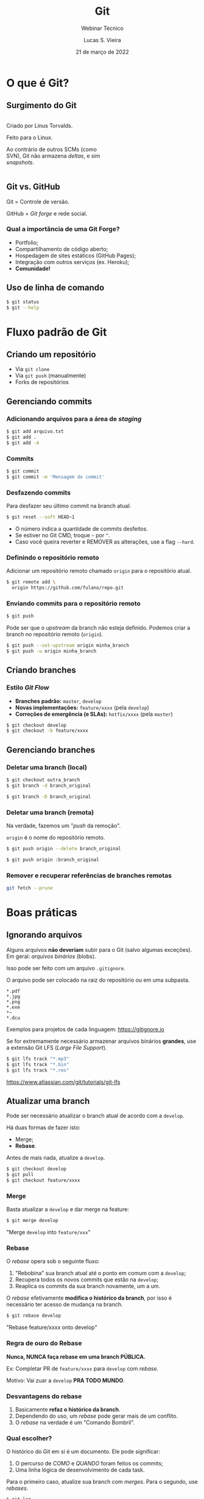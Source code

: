 #+TITLE: Git
#+SUBTITLE: Webinar Técnico
#+author: Lucas S. Vieira
#+date: 21 de março de 2022
#+email: lucas.vieira@atsinformatica.com.br
#+startup: latexpreview contents inlineimages

#+reveal_margin: 0.2
# #+reveal_transition: none
#+reveal_theme: league
#+reveal_plugins: (print-pdf zoom)
#+options: num:nil timestamp:nil toc:nil
# #+reveal_init_options: transition:"none", slideNumber:true
#+reveal_init_options: slideNumber:true

#+reveal_title_slide: <h3>%t<br/></h3><p>%s<br/><br/>%a</h3><br/><p>%e<br/>%d<br/>ATS Informática</p>

:CUSTOM_CSS:
# Caixas de código
#+html: <style type="text/css">
#+html: .reveal pre {
#+html:     box-shadow: 0px 0px 0px rgba(0, 0, 0, 0) !important;
#+html:     font-size: 0.7em;
#+html: }
#+html: </style>

# Colunas
#+html: <style>
#+html: .container {
#+html:     display: flex;
#+html: }
#+html: .col {
#+html:     flex: 1;
#+html: }
#+html: </style>
:END:

* O que é Git?

#+attr_html: :width 500px
#+attr_org: :width 50px
[[./git_img/git-logo.png]]

** Surgimento do Git

#+html: <div class="container">
#+html: <div class="col">
#+attr_html: :style font-size:0.7em;text-align:left;

Criado por Linus Torvalds.

Feito para o Linux.

Ao contrário de  outros SCMs (como SVN), Git não  armazena /deltas/, e
sim /snapshots/.

#+html: </div>
#+html: <div class="col">

#+attr_html: :width 500px
#+attr_org: :width 20px
[[./git_img/linus.jpg]]

#+html: </div>
#+html: </div>

** Git vs. GitHub

#+attr_html: :height 200px
#+attr_org: :width 50px
[[./git_img/Octocat.png]]

Git = Controle de versão.

GitHub = /Git forge/ e rede social.

*** Qual a importância de uma Git Forge?

#+ATTR_REVEAL: :frag (highlight-blue)
- Portfolio;
- Compartilhamento de código aberto;
- Hospedagem de sites estáticos (GitHub Pages);
- Integração com outros serviços (ex. Heroku);
- *Comunidade!*

** Uso de linha de comando

#+begin_src bash
$ git status
$ git --help
#+end_src

* Fluxo padrão de Git

** Criando um repositório

#+ATTR_REVEAL: :frag (grow)
- Via ~git clone~
- Via ~git push~ (manualmente)
- Forks de repositórios

** Gerenciando commits

*** Adicionando arquivos para a área de /staging/

#+begin_src bash
$ git add arquivo.txt
$ git add .
$ git add -A
#+end_src

*** Commits

#+begin_src bash
$ git commit
$ git commit -m 'Mensagem do commit'
#+end_src

*** Desfazendo commits

Para desfazer seu último commit na branch atual:

#+begin_src bash
$ git reset --soft HEAD~1
#+end_src

#+ATTR_REVEAL: :frag (appear)
- O número indica a quantidade de commits desfeitos.
- Se estiver no Git CMD, troque =~= por =^=.
- Caso  você queira  reverter  e  REMOVER as  alterações,  use a  flag
  ~--hard~.

*** Definindo o repositório remoto

Adicionar um  repositório remoto  chamado ~origin~ para  o repositório
atual.

#+begin_src bash
$ git remote add \
  origin https://github.com/fulano/repo.git
#+end_src

*** Enviando commits para o repositório remoto

#+begin_src bash
$ git push
#+end_src

#+reveal: split

Pode ser que o /upstream/ da branch não esteja definido.
Podemos criar a branch no repositório remoto (~origin~).

#+begin_src bash
$ git push --set-upstream origin minha_branch
$ git push -u origin minha_branch
#+end_src

** Criando branches

*** Estilo /Git Flow/

#+ATTR_REVEAL: :frag (appear)
- *Branches padrão:* ~master~, ~develop~
- *Novas implementações:* ~feature/xxxx~ (pela ~develop~)
- *Correções de emergência (e SLAs):* ~hotfix/xxxx~ (pela ~master~)
  
#+ATTR_REVEAL: :frag (appear)
#+begin_src bash
$ git checkout develop
$ git checkout -b feature/xxxx
#+end_src

** Gerenciando branches

*** Deletar uma branch (local)

#+begin_src bash
$ git checkout outra_branch
$ git branch -d branch_original

$ git branch -D branch_original
#+end_src

*** Deletar uma branch (remota)

Na verdade, fazemos um "/push/ da remoção".

~origin~ é o nome do repositório remoto.

#+begin_src bash
$ git push origin --delete branch_original
#+end_src

#+ATTR_REVEAL: :frag (appear)
#+begin_src bash
$ git push origin :branch_original
#+end_src

*** Remover e recuperar referências de branches remotas

#+begin_src bash
git fetch --prune
#+end_src

* Boas práticas

** Ignorando arquivos

Alguns  arquivos  *não  deveriam*  subir para  o  Git  (salvo  algumas
exceções). Em geral: /arquivos binários/ (blobs).

Isso pode ser feito com um arquivo ~.gitignore~.

#+reveal: split

O arquivo pode ser colocado na raiz do repositório ou em uma subpasta.

#+begin_src text
,*.pdf
,*.jpg
,*.png
,*.exe
,*~
,*.dcu
#+end_src

Exemplos para projetos de cada linguagem: https://gitignore.io

#+reveal: split

Se for extremamente necessário  armazenar arquivos binários *grandes*,
use a extensão Git LFS (/Large File Support/).

#+begin_src bash
$ git lfs track "*.mp3"
$ git lfs track "*.bin"
$ git lfs track "*.res"
#+end_src

[[https://www.atlassian.com/git/tutorials/git-lfs]]

** Atualizar uma branch

Pode  ser  necessário  atualizar  o  branch  atual  de  acordo  com  a
~develop~.

Há duas formas de fazer isto:

#+ATTR_REVEAL: :frag (appear)
- Merge;
- *Rebase*.

#+reveal: split

Antes de mais nada, atualize a ~develop~.

#+begin_src bash
$ git checkout develop
$ git pull
$ git checkout feature/xxxx
#+end_src

*** Merge

Basta atualizar a ~develop~ e dar merge na feature:

#+begin_src bash
$ git merge develop
#+end_src

"Merge ~develop~ into ~feature/xxx~"

*** Rebase

O /rebase/ opera sob o seguinte fluxo:

#+ATTR_REVEAL: :frag (appear)
1. "Rebobina" sua branch atual até o ponto em comum com a ~develop~;
2. Recupera todos os novos commits que estão na ~develop~;
3. Reaplica os commits da sua branch novamente, um a um.

#+reveal: split

O /rebase/ efetivamente  *modifica o histórico da branch*,  por isso é
necessário ter acesso de mudança na branch.

#+begin_src bash
$ git rebase develop
#+end_src

"Rebase feature/xxxx onto develop"

#+reveal: split

#+attr_org: :width 100
[[./git_img/rebase1.png]]

#+reveal: split

#+attr_org: :width 100
[[./git_img/rebase2.png]]

*** Regra de ouro do Rebase

*Nunca, NUNCA faça rebase em uma branch PÚBLICA.*

#+ATTR_REVEAL: :frag (appear)
Ex: Completar PR de ~feature/xxxx~ para ~develop~ com /rebase/.

#+ATTR_REVEAL: :frag (appear)
Motivo: Vai zuar a ~develop~ *PRA TODO MUNDO*.

*** Desvantagens do rebase

#+ATTR_REVEAL: :frag (appear)
1. Basicamente *refaz o histórico da branch*.
2. Dependendo do uso, um /rebase/ pode gerar mais de um conflito.
3. O /rebase/ na verdade é um "Comando Bombril".

*** Qual escolher?

O histórico do Git em si é um documento. Ele pode significar:

#+ATTR_REVEAL: :frag (appear)
1. O percurso de /COMO/ e /QUANDO/ foram feitos os commits;
2. Uma linha lógica de desenvolvimento de cada task.

#+reveal: split

#+ATTR_REVEAL: :frag (appear)
Para  o  primeiro caso,  atualize  sua  branch  com /merges/.  Para  o
segundo, use /rebases/.

#+reveal: split

#+begin_src bash
$ git log
$ git log --oneline
$ git log --graph
$ git log --graph --oneline
#+end_src

#+ATTR_REVEAL: :frag (appear)
#+ATTR_ORG: :width 300
[[./git_img/gitlog.png]]

* Produtividade com Git

** Commits em branches erradas

*** Caso 1

"Estou na develop, fiz commit e não criei minha branch!"

#+ATTR_REVEAL: :frag (highlight-green)
1. Crie a branch a partir da ~develop~;
2. Volte para a ~develop~;
3. Desfaça o commit (apagando);
4. Vá para a branch nova e o commit estará lá.

#+reveal: split

Começando da ~develop~:

#+begin_src bash
$ git checkout -b feature/xxxx
$ git checkout develop
$ git reset --hard HEAD~1
$ git checkout feature/xxxx
#+end_src

Para mais de um commit, ajuste o ~git reset~.

*** Caso 2

"Estou na  master, fiz  commit, mas  deveria ter  criado uma  branch a
partir da develop!"

#+ATTR_REVEAL: :frag (appear)
Para começar: Nada de pânico.

#+reveal: split

#+ATTR_REVEAL: :frag (highlight-green)
1. Abra o log;
2. Anote o /hash/ do commit (pode ser o pequeno);
3. Crie a branch normalmente;
4. Faça *cherry-pick* do commit para a sua branch;
5. Desfaça o commit na ~master~.

#+reveal: split

#+begin_src bash
$ git log --oneline

$ git checkout develop
$ git checkout -b feature/xxxx
$ git cherry-pick f5a0f14
$ git checkout master
$ git reset --hard HEAD~1
#+end_src

- Pode dar conflito.
- Para mais commits,  ajuste a quantidade de  /cherry-picks/ (faça-os em
  ordem!) e ajuste o ~git reset~.

** Investigando commits

"Uma   funcionalidade  funcionava   na  data   X,  mas   não  funciona
mais. Preciso descobrir qual commit quebrou a funcionalidade"

*** Git Bisect

É possível realizar  pesquisa binária via Git através  de Bisect. Para
iniciar uma sessão de Bisect:

#+ATTR_REVEAL: :frag (highlight-green)
1. Encontre o /hash/ do commit em que a funcionalidade estava OK;
2. Inicie o processo;
3. Marque o commit atual como "ruim" (quebrado);
4. Marque o commit antigo como "bom", através do /hash/.

#+reveal: split

#+begin_src bash
$ git bisect start
$ git bisect bad
$ git bisect good f5a0f14
#+end_src

Caso  o repositório  use /tags/,  as  versões da  aplicação podem  ser
melhor localizadas através das mesmas!

#+reveal: split

O Bisect realiza checkout em cada commit, a cada passo.

#+ATTR_REVEAL: :frag (highlight-green)
1. Teste a aplicação no commit atual;
2. Se estiver "quebrado", use o comando ~git bisect bad~;
3. Se estiver OK, use ~git bisect good~;
4. Repita até acabarem os passos.

#+reveal: split

Ao  final,  o  Git  estará  apontando para  o  commit  que  quebrou  a
funcionalidade, que poderá ser analisado:

#+begin_src bash
$ git show

$ git show f5a0f14
#+end_src

Para voltar o Git ao normal:

#+begin_src bash
$ git bisect reset
#+end_src

** Revertendo commits

"É fim  da sprint, e durante  testes de integração, foi  detectado que
meu  pull  request  quebrou  algum sistema.  Foi  requisitado  que  eu
revertesse meu pull request."

*** Git Revert

Normalmente, pode-se fazer um revert diretamente pelo Azure DevOps.

Mas existem  situações em que um  revert pode dar conflito  e terá que
ser feito manualmente.

Ex: O PR foi  feito no início da semana e  foi realizada uma resolução
de conflitos sobre ele.

#+reveal: split

Sem problemas!

#+ATTR_REVEAL: :frag (highlight-green)
1. Crie uma branch a partir da ~develop~;
2. Encontre o /commit de merge/ do PR e copie seu /hash/;
3. Realize um revert do commit;
4. Se necessário, resolva conflitos;
5. Dê push, criando a branch remota, e faça um novo PR.

#+reveal: split

#+begin_src bash
$ git checkout develop
$ git checkout -b feature/revert-xxxx
$ git log --graph --oneline
$ git revert f5a0f14
$ git push -u origin feature/revert-xxxx
#+end_src

#+reveal: split

*ATENÇÃO:* /Revert/ e /Reset/ são operações DIFERENTES.

#+ATTR_REVEAL: :frag (appear)
- O  /reset/ é  capaz  de remover  commits que  estejam  em pontas  de
  branches, ou resetar o estado de alteração de arquivos.
- O /revert/ *cria um novo commit*,  retornando um ou mais arquivos ao
  estado anterior.

#+reveal: split

Após criar o PR de revert,  para continuar trabalhando no mesmo código
e consertar bugs, você poderá recriar sua branch e realizar um *revert
do revert*.

#+begin_src bash
$ git checkout develop
$ git checkout -b feature/xxxx
$ git revert f12345
#+end_src

** Investigando operações

"Realizei um Git Reset e deletei meu último commit por acidente. O que
eu faço????"

#+ATTR_REVEAL: :frag (appear)
Primeiramente: Calma.

*** Git Reflog
O Reflog é um log especial de /referência de movimentos/ do Git.

O Reflog é único para cada máquina.

#+reveal: split

#+ATTR_ORG: :width 300
[[./git_img/gitreflog.png]]

#+reveal: split

Pelos /hashes/ do Reflog, você pode:

#+ATTR_REVEAL: :frag (highlight-green)
1. Recriar ou restaurar um arquivo a partir de um ponto no tempo;
2. Resetar uma branch antes de uma operação;
3. Desfazer praticamente qualquer coisa na máquina local.

#+begin_src bash
$ git reflog
$ git checkout f5a0f14 -- src/main.rs
$ git reset --hard f5a0f14
#+end_src

* Extras

** Submodules e Subtrees

Um  repositório pode  operar como  "guarda-chuva", sendo  populado por
outros  repositórios. Isso  pode  ser interessante  para projetos  com
muitos módulos.

#+begin_src text
[submodule "meu_submodulo"]
path = "meu_submodulo"
url = https://github.com/luksamuk/meu_submodulo
#+end_src

#+begin_src bash
$ git submodule init
$ git submodule update
#+end_src

#+reveal: split

Subárvores  incluem   o  código   inteiro  de  outro   repositório  no
repositório atual.

#+begin_src bash
$ git remote add meu_submodulo \
  https://github.com/luksamuk/meu_submodulo

$ git subtree add --squash \
  --prefix=meu_submodulo/ \
  meu_submodulo master
#+end_src

** Integração Contínua (CI) e Entrega Contínua (CD)

É possível  usar soluções de  CI e CD  com repositórios Git.  Cada Git
Forge implementa isso de uma forma.

Exemplo: https://github.com/luksamuk/sonic-platformer

* Conclusão

Os  tópicos apresentados  nem arranham  a superfície  do que  Git pode
fazer.

Recomendo ver o livro do Git.

* Dúvidas?

* Referências

#+ATTR_HTML: :style font-size:0.65em;text-align:left;
Git:      Submodules      vs.       Subtrees.      Disponível      em:
https://andrey.nering.com.br/2016/git-submodules-vs-subtrees/

#+ATTR_HTML: :style font-size:0.65em;text-align:left;
GitHub Blog:  How to undo  (almost) anything with Git.  Disponível em:
https://github.blog/2015-06-08-how-to-undo-almost-anything-with-git/

#+ATTR_HTML: :style font-size:0.65em;text-align:left;
Referência do Git. Disponível em: https://git-scm.com/docs/

#+ATTR_HTML: :style font-size:0.65em;text-align:left;
Livro Oficial do Git. Disponível em: https://git-scm.com/book/en/v2

#+ATTR_HTML: :style font-size:0.65em;text-align:left;
Livro     Oficial    do     Git     (Português).    Disponível     em:
https://git-scm.com/book/pt-br/v2

